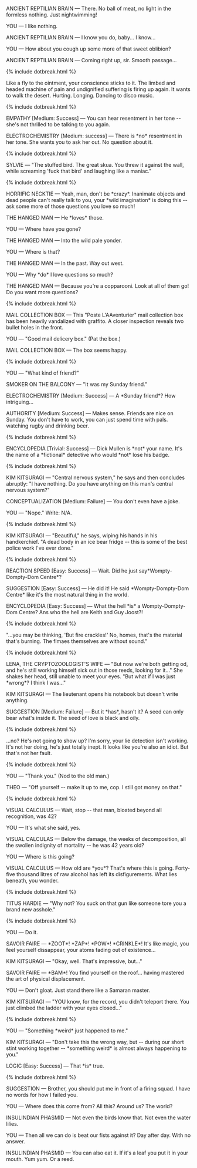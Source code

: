 #+LAYOUT: flat-column

ANCIENT REPTILIAN BRAIN --- There. No ball of meat, no light in the formless nothing. Just nightwimming!

YOU --- I like nothing.

ANCIENT REPTILIAN BRAIN --- I know you do, baby... I know...

YOU --- How about you cough up some more of that sweet oblibion?

ANCIENT REPTILIAN BRAIN --- Coming right up, sir. Smooth passage...

{% include dotbreak.html %}

Like a fly to the ointment, your conscience sticks to it. The limbed and headed machine of pain and undignified suffering is firing up again. It wants to walk the desert. Hurting. Longing. Dancing to disco music.

{% include dotbreak.html %}

EMPATHY [Medium: Success] --- You can hear resentment in her tone ​-​- she's not thrilled to be talking to you again.

ELECTROCHEMISTRY [Medium: success] --- There is ​*no​* resentment in her tone. She wants you to ask her out. No question about it.

{% include dotbreak.html %}

SYLVIE --- "The stuffed bird. The great skua. You threw it against the wall, while screaming 'fuck that bird' and laughing like a maniac."

{% include dotbreak.html %}

HORRIFIC NECKTIE --- Yeah, man, don't be ​*crazy​*. Inanimate objects and dead people can't really talk to you, your ​*wild imagination​* is doing this ​-​- ask some more of those questions you love so much!

THE HANGED MAN --- He ​*loves​* those.

YOU --- Where have you gone?

THE HANGED MAN --- Into the wild pale yonder.

YOU --- Where is that?

THE HANGED MAN --- In the past. Way out west.

YOU --- Why ​*do​* I love questions so much?

THE HANGED MAN --- Because you're a copparooni. Look at all of them go! Do you want more questions?

{% include dotbreak.html %}

MAIL COLLECTION BOX --- This "Poste L'AAventurier" mail collection box has been heavily vandalized with graffito. A closer inspection reveals two bullet holes in the front.

YOU --- "Good mail delicery box." (Pat the box.)

MAIL COLLECTION BOX --- The box seems happy.

{% include dotbreak.html %}

YOU --- "What kind of friend?"

SMOKER ON THE BALCONY --- "It was my Sunday friend."

ELECTROCHEMISTRY [Medium: Success] --- A ​*Sunday friend​*? How intriguing...

AUTHORITY [Medium: Success] --- Makes sense. Friends are nice on Sunday. You don't have to work, you can just spend time with pals. watching rugby and drinking beer.

{% include dotbreak.html %}

#+BEGIN_COMMENT
"You should take the lead, ask her unexpected questions ​-​- you know, do your thing. Don't be afraid to get a bit ​*wacky​*. Throwing her off is our best bet."

{% include dotbreak.html %}
#+END_COMMENT

ENCYCLOPEDIA [Trivial: Success] --- Dick Mullen is ​*not​* your name. It's the name of a ​*fictional​* detective who would ​*not​* lose his badge.

{% include dotbreak.html %}

#+BEGIN_COMMENT
YOU --- (Begin.) "1. Assistant:"

KIM KITSURAGI --- "That's you."

YOU --- Write: Teqiula Sunset.

{% include dotbreak.html %}
#+END_COMMENT

KIM KITSURAGI --- "Central nervous system," he says and then concludes abruptly: "I have nothing. Do you have anything on this man's central nervous system?"

CONCEPTUALIZATION [Medium: Failure] --- You don't even have a joke.

YOU --- "Nope." Write: N/A.

{% include dotbreak.html %}

KIM KITSURAGI --- "Beautiful," he says, wiping his hands in his handkerchief. "A dead body in an ice bear fridge ​-​- this is some of the best police work I've ever done."

{% include dotbreak.html %}

#+BEGIN_COMMENT
ELECTROCHEMISTRY [Challenging: Success] --- Like the hag can tell the difference between fool and cool? C'mon... As far as names go, Tequila Sunset is ​*dangerously​* cool.

{% include dotbreak.html %}
#+END_COMMENT

REACTION SPEED [Easy: Success] --- Wait. Did he just say ​*Wompty-Dompty-Dom Centre​*?

SUGGESTION [Easy: Success] --- He did it! He said ​*Wompty-Dompty-Dom Centre​* like it's the most natural thing in the world.

ENCYCLOPEDIA [Easy: Success] --- What the hell ​*is​* a Wompty-Dompty-Dom Centre? Ans who the hell are Keith and Guy Joost?!

{% include dotbreak.html %}

"...you may be thinking, 'But fire crackles!' No, homes, that's the material that's burning. The flmaes themselves are without sound."

{% include dotbreak.html %}

LENA, THE CRYPTOZOOLOGIST'S WIFE --- "But now we're both getting od, and he's still working himself sick out in those reeds, looking for it..." She shakes her head, still unable to meet your eyes. "But what if I was just ​*wrong​*? I think I was..."

KIM KITSURAGI --- The lieutenant opens his notebook but doesn't write anything.

SUGGESTION [Medium: Failure] --- But it ​*has​*, hasn't it? A seed can only bear what's inside it. The seed of love is black and oily.

{% include dotbreak.html %}

...no? He's not going to show up? I'm sorry, your lie detection isn't working. It's not her doing, he's just totally inept. It looks like you're also an idiot. But that's not her fault.

{% include dotbreak.html %}

YOU --- "Thank you." (Nod to the old man.)

THEO --- "Off yourself ​-​- make it up to me, cop. I still got money on that."

{% include dotbreak.html %}

VISUAL CALCULUS --- Wait, stop ​-​- that man, bloated beyond all recognition, was 42?

YOU --- It's what she said, yes.

VISUAL CALCULAS --- Below the damage, the weeks of decomposition, all the swollen indignity of mortality ​-​- he was 42 years old?

YOU --- Where is this going?

VISUAL CALCULUS --- How old are ​*you​*? That's where this is going. Forty-five thousand litres of raw alcohol has left its disfigurements. What lies beneath, you wonder.

{% include dotbreak.html %}

TITUS HARDIE --- "Why not? You suck on that gun like someone tore you a brand new asshole."

{% include dotbreak.html %}

YOU --- Do it.

SAVOIR FAIRE --- ​*ZOOT​*! ​*ZAP​*! ​*POW​*! ​*CRINKLE​*! It's like magic, you feel yourself dissappear, your atoms fading out of existence...

KIM KITSURAGI --- "Okay, well. That's impressive, but..."

SAVOIR FAIRE --- ​*BAM​*! You find yourself on the roof... having mastered the art of physical displacement.

YOU --- Don't gloat. Just stand there like a Samaran master.

KIM KITSURAGI --- "YOU know, for the record, you didn't teleport there. You just climbed the ladder with your eyes closed..."

{% include dotbreak.html %}

YOU --- "Something ​*weird​* just happened to me."

KIM KITSURAGI --- "Don't take this the wrong way, but ​-​- during our short stint working together ​-​- ​*something weird​* is almost always happening to you."

LOGIC [Easy: Success] --- That ​*is​* true.

{% include dotbreak.html %}

SUGGESTION --- Brother, you should put me in front of a firing squad. I have no words for how I failed you.

[[/static/media/boat.png]]

YOU --- Where does this come from? All this? Around us? The world?

INSULINDIAN PHASMID --- Not even the birds know that. Not even the water lilies.

YOU --- Then all we can do is beat our fists against it? Day after day. With no answer.

INSULINDIAN PHASMID --- You can also eat it. If it's a leaf you put it in your mouth. Yum yum. Or a reed.
